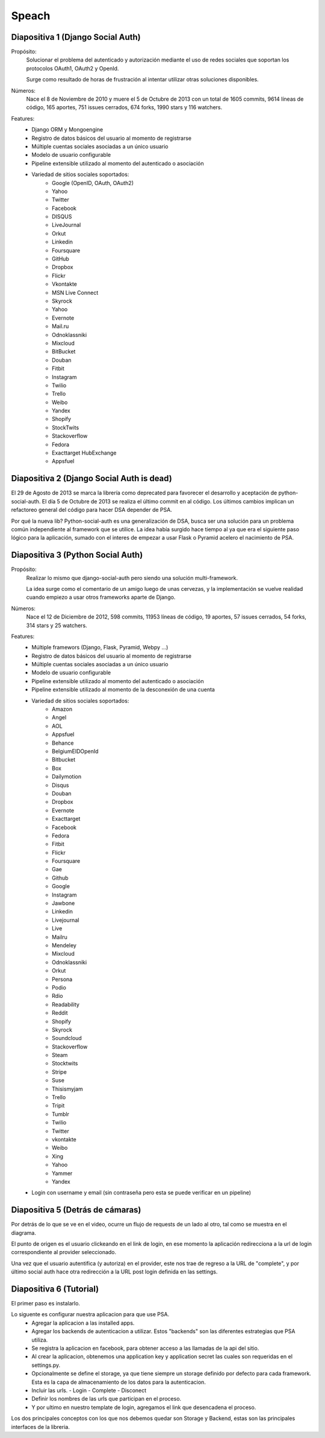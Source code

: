 Speach
======

Diapositiva 1 (Django Social Auth)
----------------------------------

Propósito:
    Solucionar el problema del autenticado y autorización mediante el uso de
    redes sociales que soportan los protocolos OAuth1, OAuth2 y OpenId.

    Surge como resultado de horas de frustración al intentar utilizar otras
    soluciones disponibles.

Números:
    Nace el 8 de Noviembre de 2010 y muere el 5 de Octubre de 2013 con un total
    de 1605 commits, 9614 líneas de código, 165 aportes, 751 issues cerrados,
    674 forks, 1990 stars y 116 watchers.
    
Features:
    * Django ORM y Mongoengine
    * Registro de datos básicos del usuario al momento de registrarse
    * Múltiple cuentas sociales asociadas a un único usuario
    * Modelo de usuario configurable
    * Pipeline extensible utilizado al momento del autenticado o asociación
    * Variedad de sitios sociales soportados:
        - Google (OpenID, OAuth, OAuth2)
        - Yahoo
        - Twitter
        - Facebook
        - DISQUS 
        - LiveJournal 
        - Orkut 
        - Linkedin 
        - Foursquare 
        - GitHub 
        - Dropbox 
        - Flickr 
        - Vkontakte 
        - MSN Live Connect 
        - Skyrock 
        - Yahoo 
        - Evernote 
        - Mail.ru 
        - Odnoklassniki 
        - Mixcloud 
        - BitBucket 
        - Douban 
        - Fitbit 
        - Instagram 
        - Twilio
        - Trello 
        - Weibo 
        - Yandex 
        - Shopify 
        - StockTwits 
        - Stackoverflow 
        - Fedora 
        - Exacttarget HubExchange
        - Appsfuel 

Diapositiva 2 (Django Social Auth is dead)
------------------------------------------

El 29 de Agosto de 2013 se marca la librería como deprecated para favorecer el
desarrollo y aceptación de python-social-auth. El día 5 de Octubre de 2013 se
realiza el último commit en al código. Los últimos cambios implican un
refactoreo general del código para hacer DSA depender de PSA.

Por qué la nueva lib? Python-social-auth es una generalización de DSA, busca
ser una solución para un problema común independiente al framework que se
utilice. La idea había surgido hace tiempo al ya que era el siguiente paso
lógico para la aplicación, sumado con el interes de empezar a usar Flask
o Pyramid acelero el nacimiento de PSA.


Diapositiva 3 (Python Social Auth)
----------------------------------

Propósito:
    Realizar lo mismo que django-social-auth pero siendo una solución
    multi-framework.

    La idea surge como el comentario de un amigo luego de unas cervezas, y la
    implementación se vuelve realidad cuando empiezo a usar otros frameworks
    aparte de Django.

Números:
    Nace el 12 de Diciembre de 2012, 598 commits, 11953 líneas de código, 19
    aportes, 57 issues cerrados, 54 forks, 314 stars y 25 watchers.

Features:
    * Múltiple framewors (Django, Flask, Pyramid, Webpy ...)
    * Registro de datos básicos del usuario al momento de registrarse
    * Múltiple cuentas sociales asociadas a un único usuario
    * Modelo de usuario configurable
    * Pipeline extensible utilizado al momento del autenticado o asociación
    * Pipeline extensible utilizado al momento de la desconexión de una cuenta
    * Variedad de sitios sociales soportados:
        - Amazon
        - Angel
        - AOL
        - Appsfuel
        - Behance
        - BelgiumEIDOpenId
        - Bitbucket
        - Box
        - Dailymotion
        - Disqus
        - Douban
        - Dropbox
        - Evernote
        - Exacttarget
        - Facebook
        - Fedora
        - Fitbit
        - Flickr
        - Foursquare
        - Gae
        - Github
        - Google
        - Instagram
        - Jawbone
        - Linkedin
        - Livejournal
        - Live
        - Mailru
        - Mendeley
        - Mixcloud
        - Odnoklassniki
        - Orkut
        - Persona
        - Podio
        - Rdio
        - Readability
        - Reddit
        - Shopify
        - Skyrock
        - Soundcloud
        - Stackoverflow
        - Steam
        - Stocktwits
        - Stripe
        - Suse
        - Thisismyjam
        - Trello
        - Tripit
        - Tumblr
        - Twilio
        - Twitter
        - vkontakte 
        - Weibo
        - Xing
        - Yahoo
        - Yammer
        - Yandex
    * Login con username y email (sin contraseña pero esta se puede verificar
      en un pipeline)


Diapositiva 5 (Detrás de cámaras)
---------------------------------

Por detrás de lo que se ve en el video, ocurre un flujo de requests de un lado
al otro, tal como se muestra en el diagrama.

El punto de origen es el usuario clickeando en el link de login, en ese momento
la aplicación redirecciona a la url de login correspondiente al provider
seleccionado.

Una vez que el usuario autentifica (y autoriza) en el provider, este nos trae
de regreso a la URL de "complete", y por último social auth hace otra
redirección a la URL post login definida en las settings.


Diapositiva 6 (Tutorial)
------------------------

El primer paso es instalarlo.

Lo siguente es configurar nuestra aplicacion para que use PSA.
  * Agregar la aplicacion a las installed apps.
  * Agregar los backends de autenticacion a utilizar. Estos "backends" son las
    diferentes estrategias que PSA utiliza.
  * Se registra la aplicacion en facebook, para obtener acceso a las llamadas
    de la api del sitio.
  * Al crear la aplicacion, obtenemos una application key y application secret
    las cuales son requeridas en el settings.py.
  * Opcionalmente se define el storage, ya que tiene siempre un storage
    definido por defecto para cada framework. Esta es la capa de almacenamiento
    de los datos para la autenticacion.
  * Incluir las urls.
    - Login
    - Complete
    - Disconect
  * Definir los nombres de las urls que participan en el proceso.
  * Y por ultimo en nuestro template de login, agregamos el link que
    desencadena el proceso.

Los dos principales conceptos con los que nos debemos quedar son Storage y 
Backend, estas son las principales interfaces de la libreria.
